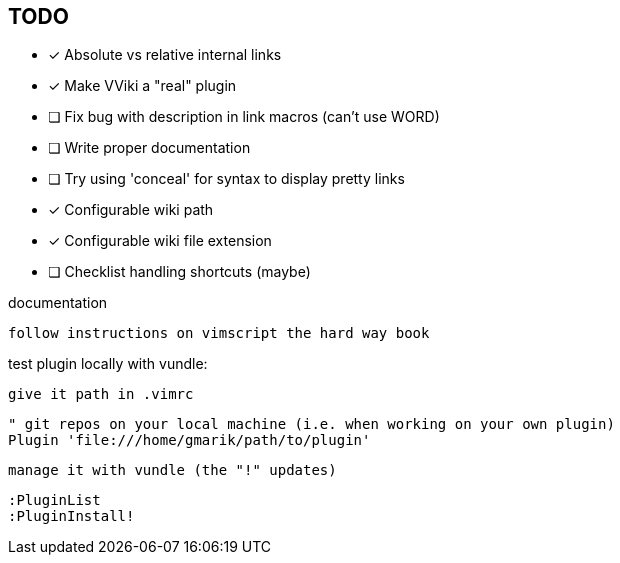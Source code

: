== TODO

* [x] Absolute vs relative internal links
* [x] Make VViki a "real" plugin
* [ ] Fix bug with description in link macros (can't use WORD)
* [ ] Write proper documentation
* [ ] Try using 'conceal' for syntax to display pretty links
* [x] Configurable wiki path
* [x] Configurable wiki file extension
* [ ] Checklist handling shortcuts (maybe)


documentation 

	follow instructions on vimscript the hard way book


test plugin locally with vundle:

	give it path in .vimrc

		" git repos on your local machine (i.e. when working on your own plugin)
		Plugin 'file:///home/gmarik/path/to/plugin'

	manage it with vundle (the "!" updates)

		:PluginList
		:PluginInstall!




